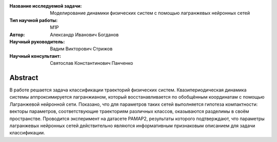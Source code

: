 |test| |codecov| |docs|

.. |test| image:: https://github.com/intsystems/ProjectTemplate/workflows/test/badge.svg
    :target: https://github.com/intsystems/ProjectTemplate/tree/master
    :alt: Test status
    
.. |codecov| image:: https://img.shields.io/codecov/c/github/intsystems/ProjectTemplate/master
    :target: https://app.codecov.io/gh/intsystems/ProjectTemplate
    :alt: Test coverage
    
.. |docs| image:: https://github.com/intsystems/ProjectTemplate/workflows/docs/badge.svg
    :target: https://intsystems.github.io/ProjectTemplate/
    :alt: Docs status


.. class:: center

    :Название исследуемой задачи: Моделирование динамики физических систем с помощью лагранжевых нейронных сетей
    :Тип научной работы: M1P
    :Автор: Александр Иванович Богданов
    :Научный руководитель: Вадим Викторович Стрижов
    :Научный консультант: Святослав Константинович Панченко

Abstract
========

В работе решается задача классификации траекторий физических систем. Квазипериодическая динамика системы аппроксимируется лагранжианом, который восстанавливается по обобщённым координатам с помощью Лагранжевой нейронной сети. Показано, что для параметров таких сетей выполняется гипотеза компактности: векторы параметров, соответствующие траекториям различных классов, оказываются разделимы в своём пространстве. Проводится эксперимент на датасете PAMAP2, результаты которого подтверждают, что параметры лагранжевых нейронных сетей действительно являются информативным признаковым описанием для задачи классификации.